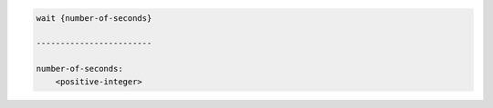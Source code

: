 .. code-block:: text

    wait {number-of-seconds}

    ------------------------

    number-of-seconds:
        <positive-integer>
